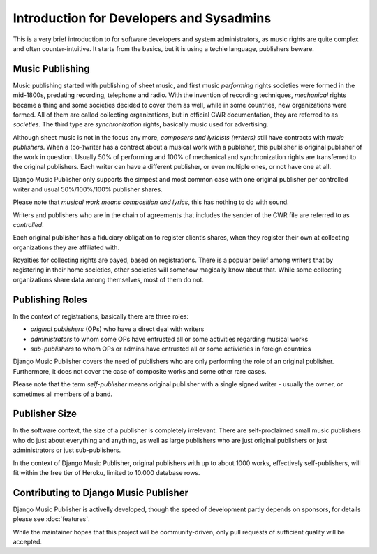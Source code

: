 Introduction for Developers and Sysadmins
#########################################

This is a very brief introduction to for software developers and system administrators, as music rights are quite complex and often counter-intuitive. It starts from the basics, but it is using a techie language, publishers beware.

Music Publishing
****************

Music publishing started with publishing of sheet music, and first music *performing* rights societies were formed in the mid-1800s, predating recording, telephone and radio. With the invention of recording techniques, *mechanical* rights became a thing and some societies decided to cover them as well, while in some countries, new organizations were formed. All of them are called collecting organizations, but in official CWR documentation, they are referred to as *societies*. The third type are *synchronization* rights, basically music used for advertising.

Although sheet music is not in the focus any more, *composers and lyricists (writers)* still have contracts with *music publishers*. When a (co-)writer has a contract about a musical work with a publisher, this publisher is original publisher of the work in question. Usually 50% of performing and 100% of mechanical and synchronization rights are transferred to the original publishers. Each writer can have a different publisher, or even multiple ones, or not have one at all.

Django Music Publisher only supports the simpest and most common case with one original publisher per controlled writer and usual 50%/100%/100% publisher shares.

Please note that *musical work means composition and lyrics*, this has nothing to do with sound.

Writers and publishers who are in the chain of agreements that includes the sender of the CWR file are referred to as *controlled*.

Each original publisher has a fiduciary obligation to register client’s shares, when they register their own at collecting organizations they are affiliated with.

Royalties for collecting rights are payed, based on registrations. There is a popular belief among writers that by registering in their home societies, other societies will somehow magically know about that. While some collecting organizations share data among themselves, most of them do not.

Publishing Roles
****************

In the context of registrations, basically there are three roles:

* *original publishers* (OPs) who have a direct deal with writers
* *administrators* to whom some OPs have entrusted all or some activities regarding musical works
* *sub-publishers* to whom OPs or admins have entrusted all or some activieties in foreign countries

Django Music Publisher covers the need of publishers who are only performing the role of an original publisher. Furthermore, it does not cover the case of composite works and some other rare cases.

Please note that the term *self-publisher* means original publisher with a single signed writer - usually the owner, or sometimes all members of a band.

Publisher Size
**************

In the software context, the size of a publisher is completely irrelevant. There are self-proclaimed small music publishers who do just about everything and anything, as well as large publishers who are just original publishers or just administrators or just sub-publishers.

In the context of Django Music Publisher, original publishers with up to about 1000 works, effectively self-publishers, will fit within the free tier of Heroku, limited to 10.000 database rows.

Contributing to Django Music Publisher
***************************************

Django Music Publisher is activelly developed, though the speed of development partly depends on sponsors, for details please see :doc:`features`.

While the maintainer hopes that this project will be community-driven, only pull requests of sufficient quality will be accepted.
